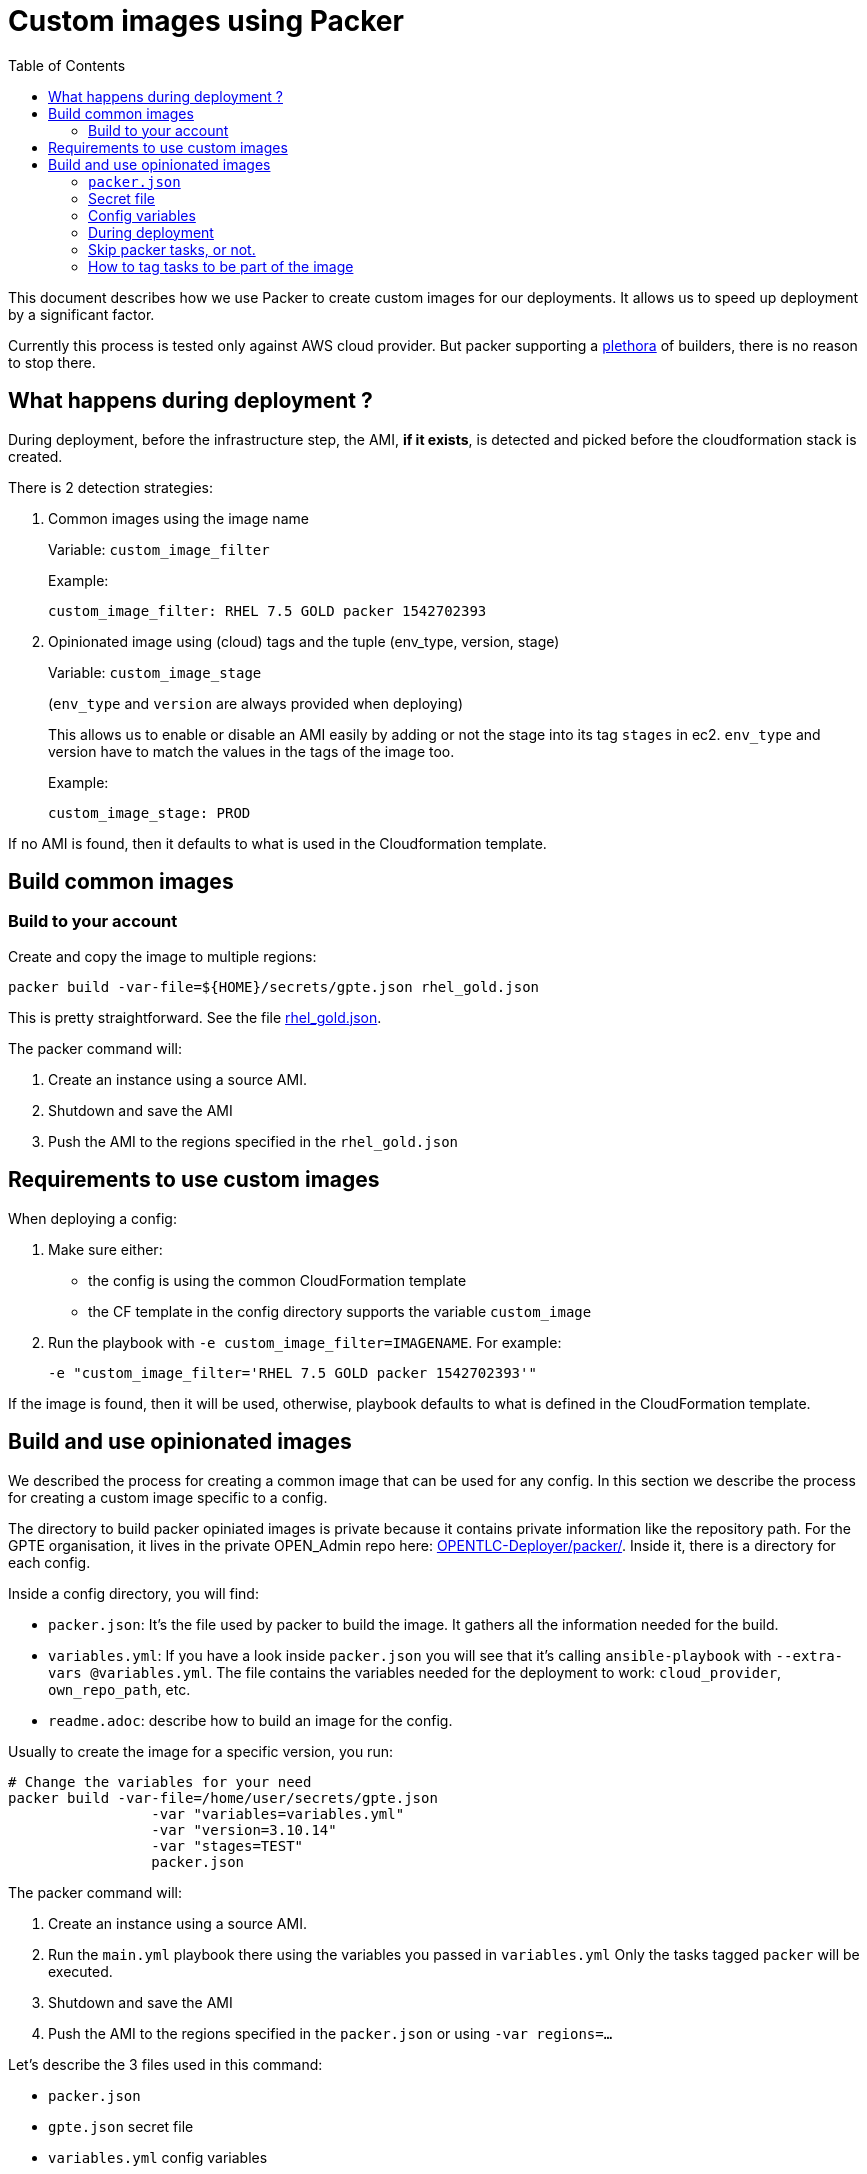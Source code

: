 :toc2:

= Custom images using Packer

This document describes how we use Packer to create custom images for our deployments.
It allows us to speed up deployment by a significant factor.

Currently this process is tested only against AWS cloud provider. But packer supporting a link:https://www.packer.io/docs/builders/index.html[plethora] of builders, there is no reason to stop there.

== What happens during deployment ?

During deployment, before the infrastructure step, the AMI, *if it exists*, is detected and picked before the cloudformation stack is created.

There is 2 detection strategies:

. Common images using the image name
+
Variable: `custom_image_filter`
+
Example:
+
[source,yaml]
----
custom_image_filter: RHEL 7.5 GOLD packer 1542702393
----
. Opinionated image using (cloud) tags and the tuple (env_type, version, stage)
+
Variable: `custom_image_stage`
+
(`env_type` and `version` are always provided when deploying)
+
This allows us to enable or disable an AMI easily by adding or not the stage into its tag `stages` in ec2. `env_type` and version have to match the values in the tags of the image too.
+
Example:
+
[source,yaml]
----
custom_image_stage: PROD
----

If no AMI is found, then it defaults to what is used in the Cloudformation template.

== Build common images

=== Build to your account

Create and copy the image to multiple regions:

[source,bash]
----
packer build -var-file=${HOME}/secrets/gpte.json rhel_gold.json
----

This is pretty straightforward. See the file link:../tools/builds/packer/rhel_gold.json[rhel_gold.json].

The packer command will:

. Create an instance using a source AMI.
. Shutdown and save the AMI
. Push the AMI to the regions specified in the `rhel_gold.json`

== Requirements to use custom images

When deploying a config:

. Make sure either:
  * the config is using the common CloudFormation template
  * the CF template in the config directory supports the variable `custom_image`
. Run the playbook with `-e custom_image_filter=IMAGENAME`. For example:
+
----
-e "custom_image_filter='RHEL 7.5 GOLD packer 1542702393'"
----

If the image is found, then it will be used, otherwise, playbook defaults to what is defined in the CloudFormation template.

== Build and use opinionated images


We described the process for creating a common image that can be used for any config.
In this section we describe the process for creating a custom image specific to a config.

The directory to build packer opiniated images is private because it contains private information like the repository path.
For the GPTE organisation, it lives in the private OPEN_Admin repo here: link:https://github.com/redhat-gpe/OPEN_Admin/tree/master/OPENTLC-Deployer/packer[OPENTLC-Deployer/packer/].
Inside it, there is a directory for each config.

Inside a config directory, you will find:

- `packer.json`: It's the file used by packer to build the image. It gathers all the information needed for the build.
- `variables.yml`: If you have a look inside `packer.json` you will see that it's calling `ansible-playbook` with `--extra-vars @variables.yml`. The file contains the variables needed for the deployment to work: `cloud_provider`, `own_repo_path`, etc.
- `readme.adoc`: describe how to build an image for the config.


Usually to create the image for a specific version, you run:

[source,shell]
----
# Change the variables for your need
packer build -var-file=/home/user/secrets/gpte.json
                 -var "variables=variables.yml"
                 -var "version=3.10.14"
                 -var "stages=TEST"
                 packer.json
----

The packer command will:

. Create an instance using a source AMI.
. Run the `main.yml` playbook there using the variables you passed in `variables.yml`
  Only the tasks tagged `packer` will be executed.
. Shutdown and save the AMI
. Push the AMI to the regions specified in the `packer.json` or using `-var regions=...`

Let's describe the 3 files used in this command:

- `packer.json`
- `gpte.json` secret file
- `variables.yml` config variables

=== `packer.json`


`packer.json` is the main piece. Here is an example:

[source,json]
----
{
    "variables": {
        "ami_regions": "us-east-1,eu-central-1,ap-southeast-1,sa-east-1",
        "env_type": "ocp-clientvm"
    },
    "builders": [
        {
            "type": "amazon-ebs",
            "region": "us-east-1",
            "source_ami": "ami-0456c465f72bd0c95",
            "subnet_id": "subnet-0110de3d886fb926e",
            "associate_public_ip_address": "true",
            "instance_type": "t2.large",
            "ssh_username": "ec2-user",
            "access_key": "{{user `aws_access_key_id`}}",
            "secret_key": "{{user `aws_secret_access_key`}}",
            "ami_regions": "{{user `ami_regions`}}",
            "ami_name": "RHEL 7.5 {{user `env_type`}} {{user `osrelease`}} packer {{timestamp}}",
            "tags": {
                "env_type": "{{user `env_type`}}",
                "version": "{{user `version`}}",
                "stages": "{{user `stages`}}",
                "skip_packer_tasks": "yes",
                "hosts": "all"
            }
        }
    ],

    "provisioners": [
        {
            "type": "ansible",
            "playbook_file": "main.yml",
            "groups": ["bastions"],
            "user": "ec2-user",
            "extra_arguments": [
                "--extra-vars", "osrelease={{user `version`}}",
                "--extra-vars", "env_type={{user `env_type`}}",
                "--extra-vars", "@{{user `variables`}}",
                "--tags", "step0000,packer"
            ],
            "ansible_env_vars": ["ANSIBLE_HOST_KEY_CHECKING=False"]
        }
    ]
}
----

=== Secret file

In the previous command, `gpte.json` is the secret file. It contains variables like:

[source,json]
----
{
        "aws_access_key_id": "...",
        "aws_secret_access_key": "..."
}
----

=== Config variables

This file (`variables.yml` in this example) contains the variables needed to run the config and create the image.
Here is an example:

[source,yaml]
----
---
cloud_provider: ec2
software_to_deploy: none
own_repo_path: http://example.com/repos/ocp/{{ osrelease }}
install_ipa_client: true
----

=== During deployment

If you want the image to be used, you need to provide the variable `custom_image_stage`. For example:

[source,yaml]
----
custom_image_stage: TEST
----

During deployment, the image, *if it exists*, will automatically be picked by AgnosticD, unless you set `allow_custom_images` to `false`.

AgnosticD will pick an image if those tags on AMI tags match some variables:

- `env_type` variable <==> `env_type` tag value
- `osrelease` variable <==> `version` tag value
- `custom_image_stage` variable included in `stages` tag value

If a custom image is detected and used during deployment, then the tasks tagged `packer` will be skipped. This is how we save time!

=== Skip packer tasks, or not.

By default, when building the image, all tasks tagged `packer` will be executed.

Then, when you deploy, if a custom image is detected for you, all the tasks tagged `packer` will be skipped.
If you want to change this and still want to run those tasks again (even if they were already done in the image), you can update the cloud Tag `skip_packer_tasks` on the AMI.


=== How to tag tasks to be part of the image

When building an image, if you want to add more tasks to it, just tag the task with `packer` and add a condition so it's not run during the deployment:

[source,yaml]
----
- name: My heavy task that is done in the image and not during deployment
  tags: packer
  when: not hostvars.localhost.skip_packer_tasks | d(false)
  [...]
----
